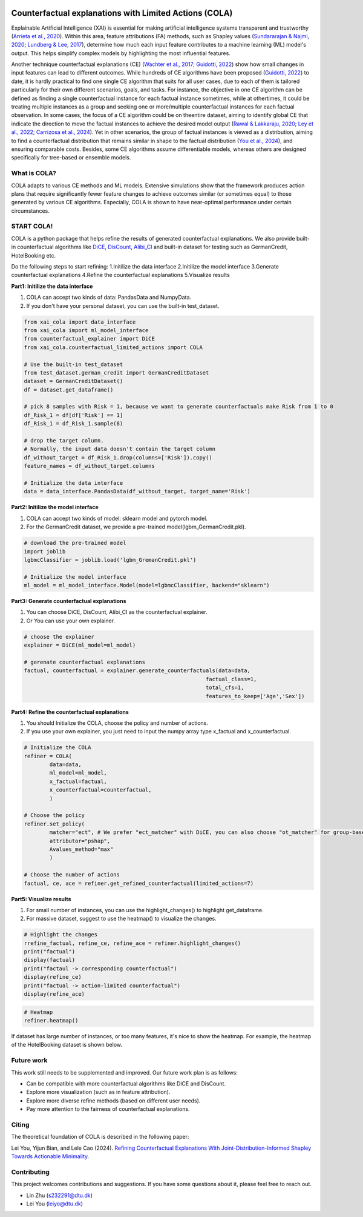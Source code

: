 |arXiv| |MITlicense|

.. |arXiv| image:: https://img.shields.io/badge/arXiv-2410.05419-B31B1B.svg
.. _arXiv: https://arxiv.org/pdf/2410.05419

.. |MITlicense| image:: https://img.shields.io/badge/License-MIT-blue.svg
.. _MITlicense: https://opensource.org/licenses/MIT


Counterfactual explanations with Limited Actions (COLA)
======================================================================
  
Explainable Artificial Intelligence (XAI) is essential for making artificial intelligence systems transparent and trustworthy (`Arrieta et al., 2020 <https://www.sciencedirect.com/science/article/pii/S1566253519308103?casa_token=tMxtv_87MG0AAAAA:_f_pbOfKiVGSTKWC9mN6dxKyXYuO6FiE4-OWoUubefLcRe6JDOILQlo0aqPtyuEU5j9hoPzv>`_). 
Within this area, feature attributions (FA) methods, such as Shapley values (`Sundararajan & Najmi, 2020 <https://proceedings.mlr.press/v119/sundararajan20b.html>`_; `Lundberg & Lee, 2017 <https://www.planchet.net/EXT/ISFA/1226.nsf/769998e0a65ea348c1257052003eb94f/02b26cfa6ecc8cd3c12583d9006de8c2/$FILE/7062-a-unified-approach-to-interpreting-model-predictions.pdf>`_), determine how much each input feature contributes to a machine learning (ML) model's output. 
This helps simplify complex models by highlighting the most influential features.

Another technique counterfactual explanations (CE) (`Wachter et al., 2017 <https://heinonline.org/HOL/LandingPage?handle=hein.journals/hjlt31&div=29&id=&page=>`_; `Guidotti, 2022 <https://link.springer.com/article/10.1007/s10618-022-00831-6>`_) show how small changes in input features can lead to different outcomes. 
While hundreds of CE algorithms have been proposed (`Guidotti, 2022 <https://link.springer.com/article/10.1007/s10618-022-00831-6>`_) to date, it is hardly practical to find one single CE algorithm that suits for all user cases, due to each of them is tailored particularly for their own different scenarios, goals, and tasks. 
For instance, the objective in one CE algorithm can be defined as finding a single counterfactual instance for each factual instance sometimes, while at othertimes, it could be treating multiple instances as a group and seeking one or more/multiple counterfactual instances for each factual observation. 
In some cases, the focus of a CE algorithm could be on theentire dataset, aiming to identify global CE that indicate the direction to move the factual instances to achieve the desired model output (`Rawal & Lakkaraju, 2020 <https://proceedings.neurips.cc/paper/2020/hash/8ee7730e97c67473a424ccfeff49ab20-Abstract.html>`_; `Ley et al., 2022 <https://arxiv.org/abs/2204.06917>`_; `Carrizosa et al., 2024 <https://www.sciencedirect.com/science/article/pii/S037722172400002X>`_). 
Yet in other scenarios, the group of factual instances is viewed as a distribution, aiming to find a counterfactual distribution that remains similar in shape to the factual distribution (`You et al., 2024 <https://arxiv.org/pdf/2401.13112>`_), 
and ensuring comparable costs. Besides, some CE algorithms assume differentiable models, whereas others are designed specifically for tree-based or ensemble models.

What is COLA?
----------------------------
.. image:: docs/images/problem.png
  :width: 800
  :alt: Problem description
  :align: center
COLA adapts to various CE methods and ML models. Extensive simulations show that the framework produces action plans that require significantly fewer feature changes to achieve outcomes similar (or sometimes equal) to those generated by various CE algorithms. Especially, COLA is shown to have near-optimal performance under certain circumstances.


START COLA!
-------------------------
COLA is a python package that helps refine the results of generated counterfactual explanations. We also provide built-in counterfactual algorithms like `DiCE <https://github.com/interpretml/DiCE?tab=readme-ov-file>`_, `DisCount <https://arxiv.org/pdf/2401.13112>`_, `Alibi_CI <https://docs.seldon.io/projects/alibi/en/latest/methods/CF.html>`_
and built-in dataset for testing such as GermanCredit, HotelBooking etc.

Do the following steps to start refining: 
1.Initilize the data interface
2.Initilize the model interface
3.Generate counterfactual explanations
4.Refine the counterfactual explanations
5.Visualize results

**Part1: Initilize the data interface**

(1) COLA can accept two kinds of data: PandasData and NumpyData.  
(2) If you don't have your personal dataset, you can use the built-in test_dataset.  

.. code:: python

    from xai_cola import data_interface 
    from xai_cola import ml_model_interface
    from counterfactual_explainer import DiCE
    from xai_cola.counterfactual_limited_actions import COLA

    # Use the built-in test_dataset
    from test_dataset.german_credit import GermanCreditDataset
    dataset = GermanCreditDataset()
    df = dataset.get_dataframe()

    # pick 8 samples with Risk = 1, because we want to generate counterfactuals make Risk from 1 to 0
    df_Risk_1 = df[df['Risk'] == 1]
    df_Risk_1 = df_Risk_1.sample(8)

    # drop the target column.
    # Normally, the input data doesn't contain the target column
    df_without_target = df_Risk_1.drop(columns=['Risk']).copy()
    feature_names = df_without_target.columns

    # Initialize the data interface
    data = data_interface.PandasData(df_without_target, target_name='Risk')


**Part2: Initilize the model interface**

(1) COLA can accept two kinds of model: sklearn model and pytorch model.  
(2) For the GermanCredit dataset, we provide a pre-trained model(lgbm_GermanCredit.pkl).  

.. code:: python

    # download the pre-trained model    
    import joblib
    lgbmcClassifier = joblib.load('lgbm_GremanCredit.pkl')

    # Initialize the model interface
    ml_model = ml_model_interface.Model(model=lgbmcClassifier, backend="sklearn")

**Part3: Generate counterfactual explanations**

(1) You can choose DiCE, DisCount, Alibi_CI as the counterfactual explainer.  
(2) Or You can use your own explainer.

.. code:: python

    # choose the explainer
    explainer = DiCE(ml_model=ml_model)

    # gerenate counterfactual explanations
    factual, counterfactual = explainer.generate_counterfactuals(data=data,
                                                             factual_class=1,
                                                             total_cfs=1,
                                                             features_to_keep=['Age','Sex'])

**Part4: Refine the counterfactual explanations**

(1) You should Initialize the COLA, choose the policy and number of actions.  
(2) If you use your own explainer, you just need to input the numpy array type x_factual and x_counterfactual.

.. image:: docs/images/generated_ce.png
  :width: 300
  :alt: generated counterfactual explanations

.. code:: python

    # Initialize the COLA
    refiner = COLA(
            data=data,
            ml_model=ml_model,
            x_factual=factual,
            x_counterfactual=counterfactual,
            )

    # Choose the policy
    refiner.set_policy(
            matcher="ect", # We prefer "ect_matcher" with DiCE, you can also choose "ot_matcher" for group-based counterfactuals
            attributor="pshap",
            Avalues_method="max"
            )

    # Choose the number of actions
    factual, ce, ace = refiner.get_refined_counterfactual(limited_actions=7)

**Part5: Visualize results**

(1) For small number of instances, you can use the highlight_changes() to highlight get_dataframe.  
(2) For massive dataset, suggest to use the heatmap() to visualize the changes.  

.. code:: python
    
    # Highlight the changes
    rrefine_factual, refine_ce, refine_ace = refiner.highlight_changes()
    print("factual")
    display(factual)
    print("factaul -> corresponding counterfactual")
    display(refine_ce)
    print("factual -> action-limited counterfactual")
    display(refine_ace)

.. image:: docs/images/highlight_changes.png
    :width: 300
    :alt: highlight_changes

.. code:: python
    
    # Heatmap
    refiner.heatmap()
    
.. image:: docs/images/heatmap_smalldata.png
    :width: 300
    :alt: heatmap

If dataset has large number of instances, or too many features, it's nice to show the heatmap. For example, the heatmap of the HotelBooking dataset is shown below.

.. image:: docs/images/hm_ce.png
    :width: 300
    :alt: heatmap_hotelbooking_ce

.. image:: docs/images/hm_ace.png
    :width: 300
    :alt: heatmap_hotelbooking_ace

Future work
-------
This work still needs to be supplemented and improved. Our future work plan is as follows:

* Can be compatible with more counterfactual algorithms like DiCE and DisCount.
* Explore more visualization (such as in feature attribution).
* Explore more diverse refine methods (based on different user needs).
* Pay more attention to the fairness of counterfactual explanations.

Citing
-------
The theoretical foundation of COLA is described in the following paper:

Lei You, Yijun Bian, and Lele Cao (2024). `Refining Counterfactual Explanations With Joint-Distribution-Informed Shapley Towards Actionable Minimality <https://arxiv.org/pdf/2410.05419>`_.

Contributing
------------
This project welcomes contributions and suggestions. If you have some questions about it, please feel free to reach out.

* Lin Zhu (s232291@dtu.dk)
* Lei You (leiyo@dtu.dk)